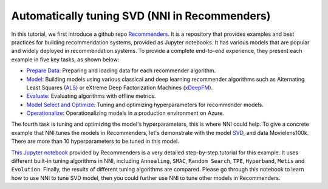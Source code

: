 
Automatically tuning SVD (NNI in Recommenders)
==============================================

In this tutorial, we first introduce a github repo `Recommenders <https://github.com/Microsoft/Recommenders>`_. It is a repository that provides examples and best practices for building recommendation systems, provided as Jupyter notebooks. It has various models that are popular and widely deployed in recommendation systems. To provide a complete end-to-end experience, they present each example in five key tasks, as shown below:


* `Prepare Data <https://github.com/Microsoft/Recommenders/blob/master/notebooks/01_prepare_data/README.md>`_\ : Preparing and loading data for each recommender algorithm.
* `Model <https://github.com/Microsoft/Recommenders/blob/master/notebooks/02_model/README.md>`_\ : Building models using various classical and deep learning recommender algorithms such as Alternating Least Squares (\ `ALS <https://spark.apache.org/docs/latest/api/python/_modules/pyspark/ml/recommendation.html#ALS>`_\ ) or eXtreme Deep Factorization Machines (\ `xDeepFM <https://arxiv.org/abs/1803.05170>`_\ ).
* `Evaluate <https://github.com/Microsoft/Recommenders/blob/master/notebooks/03_evaluate/README.md>`_\ : Evaluating algorithms with offline metrics.
* `Model Select and Optimize <https://github.com/Microsoft/Recommenders/blob/master/notebooks/04_model_select_and_optimize/README.md>`_\ : Tuning and optimizing hyperparameters for recommender models.
* `Operationalize <https://github.com/Microsoft/Recommenders/blob/master/notebooks/05_operationalize/README.md>`_\ : Operationalizing models in a production environment on Azure.

The fourth task is tuning and optimizing the model's hyperparameters, this is where NNI could help. To give a concrete example that NNI tunes the models in Recommenders, let's demonstrate with the model `SVD <https://github.com/Microsoft/Recommenders/blob/master/notebooks/02_model/surprise_svd_deep_dive.ipynb>`_\ , and data Movielens100k. There are more than 10 hyperparameters to be tuned in this model.

`This Jupyter notebook <https://github.com/Microsoft/Recommenders/blob/master/notebooks/04_model_select_and_optimize/nni_surprise_svd.ipynb>`_ provided by Recommenders is a very detailed step-by-step tutorial for this example. It uses different built-in tuning algorithms in NNI, including ``Annealing``\ , ``SMAC``\ , ``Random Search``\ , ``TPE``\ , ``Hyperband``\ , ``Metis`` and ``Evolution``. Finally, the results of different tuning algorithms are compared. Please go through this notebook to learn how to use NNI to tune SVD model, then you could further use NNI to tune other models in Recommenders.
